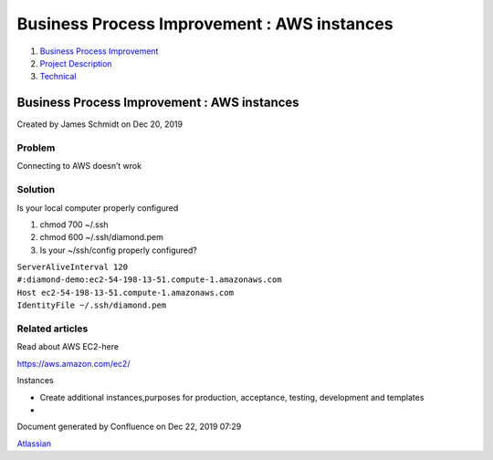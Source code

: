 ============================================
Business Process Improvement : AWS instances
============================================

#. `Business Process Improvement <index.html>`__
#. `Project Description <Project-Description_786630.html>`__
#. `Technical <Technical_852124.html>`__

Business Process Improvement : AWS instances
============================================

Created by James Schmidt on Dec 20, 2019

Problem
-------

Connecting to AWS doesn’t wrok

Solution
--------

Is your local computer properly configured

#. chmod 700 ~/.ssh

#. chmod 600 ~/.ssh/diamond.pem

#. Is your ~/ssh/config properly configured?

| ``ServerAliveInterval 120``
| ``#:diamond-demo:ec2-54-198-13-51.compute-1.amazonaws.com``
| ``Host ec2-54-198-13-51.compute-1.amazonaws.com``
| ``IdentityFile ~/.ssh/diamond.pem``

Related articles
----------------

Read about AWS EC2-here

`https://aws.amazon.com/ec2/ <https://aws.amazon.com/ec2/>`__

Instances

-  Create additional instances,purposes for production, acceptance,
   testing, development and templates
-   

Document generated by Confluence on Dec 22, 2019 07:29

`Atlassian <http://www.atlassian.com/>`__
